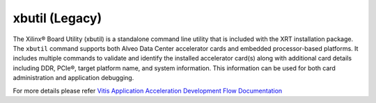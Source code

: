 .. _xbutil.rst:

..
   comment:: SPDX-License-Identifier: Apache-2.0
   comment:: Copyright (C) 2019-2021 Xilinx, Inc. All rights reserved.

xbutil (Legacy)
---------------

The Xilinx® Board Utility (xbutil) is a standalone command line utility that is included with the
XRT installation package. The ``xbutil`` command supports both Alveo Data Center accelerator cards 
and embedded processor-based platforms. It includes multiple commands to validate and identify 
the installed accelerator card(s) along with additional card details including DDR, PCIe®, target 
platform name, and system information. This information can be used for both card administration 
and application debugging.

For more details please refer `Vitis Application Acceleration Development Flow Documentation <https://www.xilinx.com/html_docs/xilinx2020_2/vitis_doc/xbutilutility.html#ufa1504034339078>`_ 
